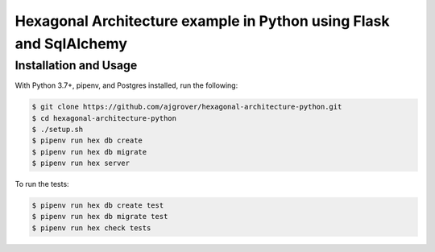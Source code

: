 =====================================================================
 Hexagonal Architecture example in Python using Flask and SqlAlchemy
=====================================================================

------------------------
 Installation and Usage
------------------------

With Python 3.7+, pipenv, and Postgres installed, run the following:

.. highlight:: bash
.. code-block::

    $ git clone https://github.com/ajgrover/hexagonal-architecture-python.git
    $ cd hexagonal-architecture-python
    $ ./setup.sh
    $ pipenv run hex db create
    $ pipenv run hex db migrate
    $ pipenv run hex server

To run the tests:

.. code-block::

    $ pipenv run hex db create test
    $ pipenv run hex db migrate test
    $ pipenv run hex check tests